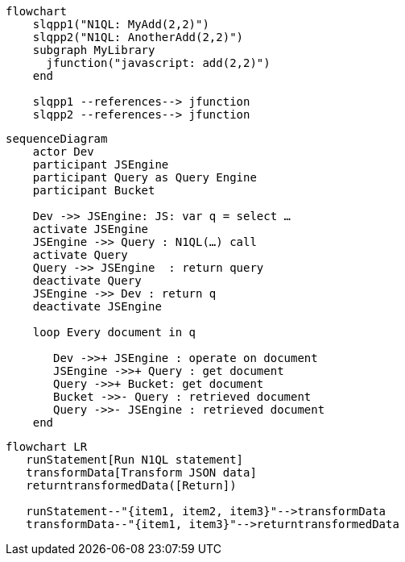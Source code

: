 //tag::javascript-udf-multiple-references[]
[mermaid, subs="attributes"]
----
flowchart
    slqpp1("N1QL: MyAdd(2,2)")   
    slqpp2("N1QL: AnotherAdd(2,2)") 
    subgraph MyLibrary
      jfunction("javascript: add(2,2)")
    end
    
    slqpp1 --references--> jfunction
    slqpp2 --references--> jfunction
----
//end::javascript-udf-multiple-references[]


//tag::javascript-udf-inline-call-sequence[]
[mermaid, subs="attributes"]
----
sequenceDiagram
    actor Dev
    participant JSEngine
    participant Query as Query Engine
    participant Bucket
    
    Dev ->> JSEngine: JS: var q = select …
    activate JSEngine
    JSEngine ->> Query : N1QL(…) call
    activate Query
    Query ->> JSEngine  : return query
    deactivate Query
    JSEngine ->> Dev : return q
    deactivate JSEngine
    
    loop Every document in q
    
       Dev ->>+ JSEngine : operate on document
       JSEngine ->>+ Query : get document
       Query ->>+ Bucket: get document
       Bucket ->>- Query : retrieved document
       Query ->>- JSEngine : retrieved document
    end
----
//end::javascript-udf-inline-call-sequence[]

//tag::javascript-udf-data-transformation[]
[mermaid, subs="attributes"]
----
flowchart LR
   runStatement[Run N1QL statement] 
   transformData[Transform JSON data]
   returntransformedData([Return])
   
   runStatement--"{item1, item2, item3}"-->transformData
   transformData--"{item1, item3}"-->returntransformedData
----
//end::javascript-udf-data-transformation[]
